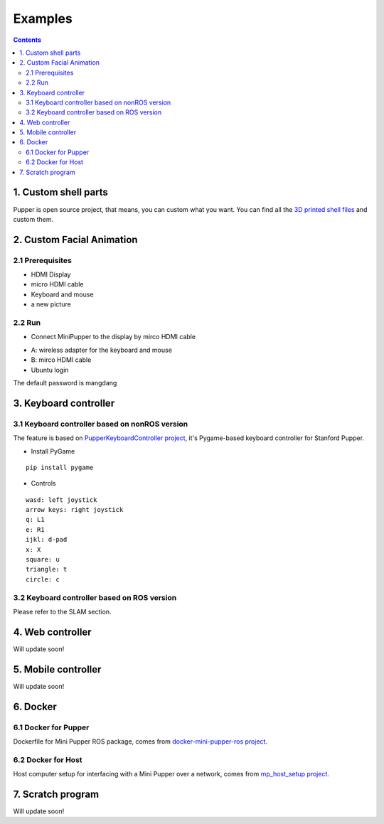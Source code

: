 ==============================
Examples
==============================

.. contents::
  :depth: 2


.. raw:: html

    <div style="position: relative; height: 0; overflow: hidden; max-width: 100%; height: auto;">
        <iframe width="560" height="315" src="https://www.youtube.com/embed/PfGvPq9QuLQ?mute=1" frameborder="0" allow="accelerometer; autoplay; encrypted-media; gyroscope; picture-in-picture" allowfullscreen></iframe>
    </div>


1. Custom shell parts
-------------
Pupper is open source project, that means, you can custom what you want.
You can find all the `3D printed shell files <https://drive.google.com/drive/folders/12FDFbZzO61Euh8pJI9oCxN-eLVm5zjyi?usp=sharing>`_  and custom them.

2. Custom Facial Animation
-------------

2.1 Prerequisites
^^^^^^^^^^^^^^

* HDMI Display
* micro HDMI cable
* Keyboard and mouse
* a new picture

.. image:: ../_static/165.jpg
  :align: center

2.2 Run
^^^^^

* Connect MiniPupper to the display by mirco HDMI cable

.. image:: ../_static/168.jpg
  :align: center

* A: wireless adapter for the keyboard and mouse
* B: mirco HDMI cable

* Ubuntu login

.. image:: ../_static/172.jpg
  :align: center

The default password is mangdang

3. Keyboard controller
-------------

3.1 Keyboard controller based on nonROS version
^^^^^^
The feature is based on `PupperKeyboardController project <https://github.com/stanfordroboticsclub/PupperKeyboardController>`_, it's Pygame-based keyboard controller for Stanford Pupper.

* Install PyGame
::

	pip install pygame


* Controls
::

	wasd: left joystick
	arrow keys: right joystick
	q: L1
	e: R1
	ijkl: d-pad
	x: X
	square: u
	triangle: t
	circle: c

3.2 Keyboard controller based on ROS version
^^^^^^

Please refer to the SLAM section.

4. Web controller
-------------

Will update soon!

5. Mobile controller
-------------

Will update soon!

6. Docker
-------------

6.1 Docker for Pupper
^^^^^^
Dockerfile for Mini Pupper ROS package, comes from `docker-mini-pupper-ros project <https://github.com/Tiryoh/docker-mini-pupper-ros.git>`_.

6.2 Docker for Host
^^^^^^
Host computer setup for interfacing with a Mini Pupper over a network, comes from `mp_host_setup project <https://github.com/zmk5/mp_host_setup.git>`_.

7. Scratch program
-------------

Will update soon!